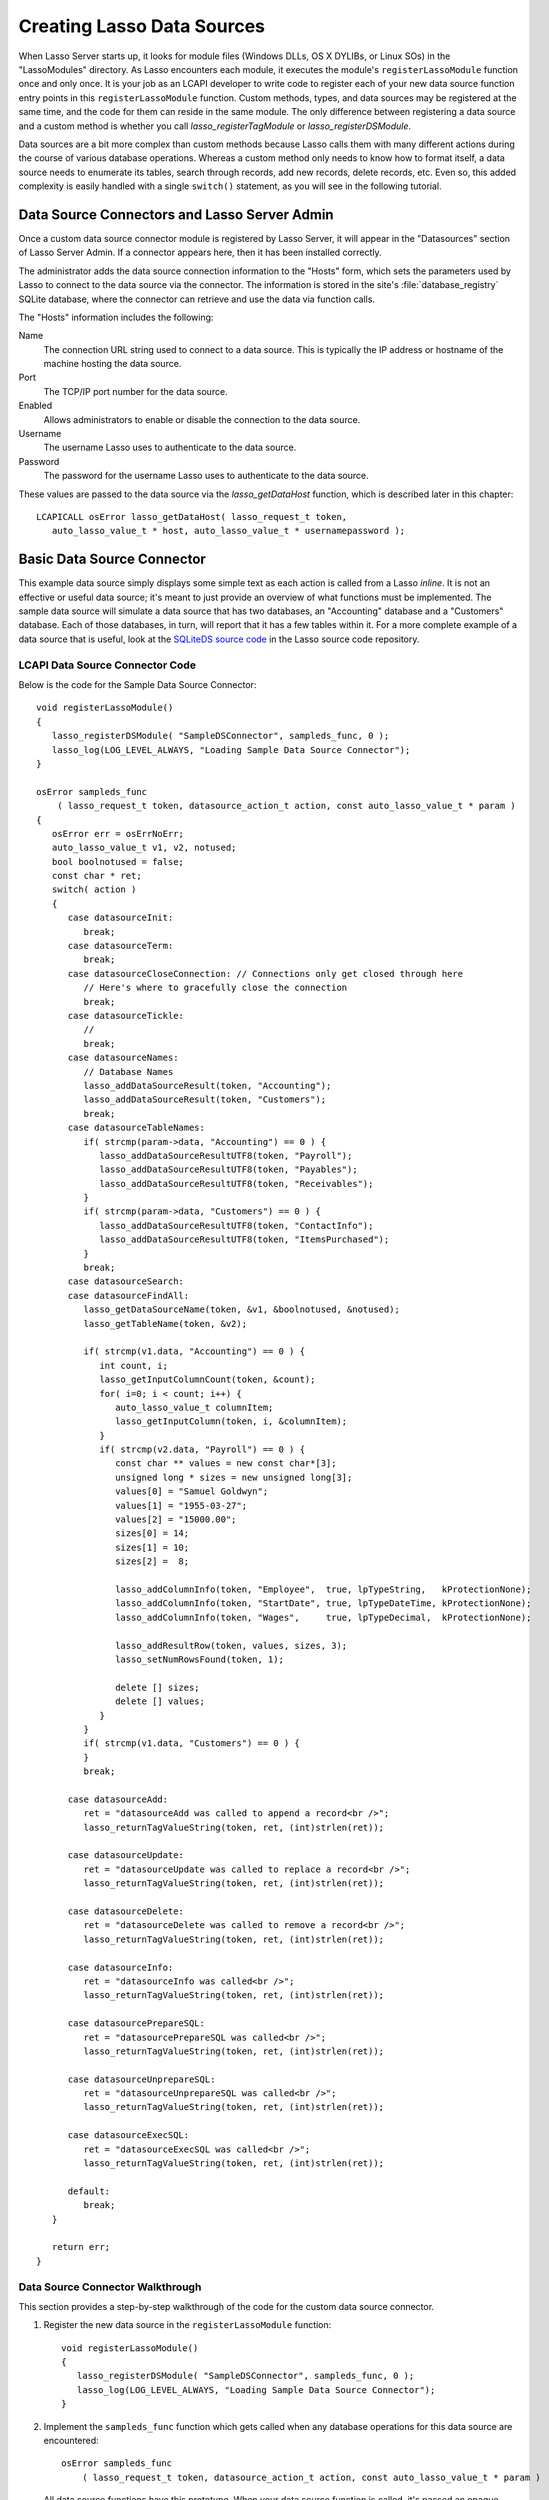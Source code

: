 .. default-domain:: c
.. default-role:: func
.. highlight:: c++
.. _lcapi-sources:

***************************
Creating Lasso Data Sources
***************************

When Lasso Server starts up, it looks for module files (Windows DLLs, OS X
DYLIBs, or Linux SOs) in the "LassoModules" directory. As Lasso encounters each
module, it executes the module's ``registerLassoModule`` function once and only
once. It is your job as an LCAPI developer to write code to register each of
your new data source function entry points in this ``registerLassoModule``
function. Custom methods, types, and data sources may be registered at the same
time, and the code for them can reside in the same module. The only difference
between registering a data source and a custom method is whether you call
`lasso_registerTagModule` or `lasso_registerDSModule`.

Data sources are a bit more complex than custom methods because Lasso calls them
with many different actions during the course of various database operations.
Whereas a custom method only needs to know how to format itself, a data source
needs to enumerate its tables, search through records, add new records, delete
records, etc. Even so, this added complexity is easily handled with a single
``switch()`` statement, as you will see in the following tutorial.


Data Source Connectors and Lasso Server Admin
=============================================

Once a custom data source connector module is registered by Lasso Server, it
will appear in the "Datasources" section of Lasso Server Admin. If a connector
appears here, then it has been installed correctly.

The administrator adds the data source connection information to the "Hosts"
form, which sets the parameters used by Lasso to connect to the data source via
the connector. The information is stored in the site's :file:`database_registry`
SQLite database, where the connector can retrieve and use the data via function
calls.

The "Hosts" information includes the following:

Name
   The connection URL string used to connect to a data source. This is typically
   the IP address or hostname of the machine hosting the data source.

Port
   The TCP/IP port number for the data source.

Enabled
   Allows administrators to enable or disable the connection to the data source.

Username
   The username Lasso uses to authenticate to the data source.

Password
   The password for the username Lasso uses to authenticate to the data source.

These values are passed to the data source via the `lasso_getDataHost` function,
which is described later in this chapter::

   LCAPICALL osError lasso_getDataHost( lasso_request_t token,
      auto_lasso_value_t * host, auto_lasso_value_t * usernamepassword );


Basic Data Source Connector
===========================

.. only:: html

   This section provides a walkthrough of an example data source to show how
   some of the LCAPI features are used. This code can be found in the
   "SampleConnector" example project which can be downloaded with the other
   :download:`LCAPI examples <../_downloads/lcapi_examples.zip>` from this site.

.. only:: latex

   This section provides a walkthrough of an example data source to show how
   some of the LCAPI features are used. This code can be found in the
   "SampleConnector" example project which can be downloaded with the other
   `LCAPI examples <http://lassoguide.com/_downloads/lcapi_examples.zip>`_
   online.

This example data source simply displays some simple text as each action is
called from a Lasso `inline`. It is not an effective or useful data source; it's
meant to just provide an overview of what functions must be implemented. The
sample data source will simulate a data source that has two databases, an
"Accounting" database and a "Customers" database. Each of those databases, in
turn, will report that it has a few tables within it. For a more complete
example of a data source that is useful, look at the `SQLiteDS source code`_ in
the Lasso source code repository.


LCAPI Data Source Connector Code
--------------------------------

Below is the code for the Sample Data Source Connector::

   void registerLassoModule()
   {
      lasso_registerDSModule( "SampleDSConnector", sampleds_func, 0 );
      lasso_log(LOG_LEVEL_ALWAYS, "Loading Sample Data Source Connector");
   }

   osError sampleds_func
       ( lasso_request_t token, datasource_action_t action, const auto_lasso_value_t * param )
   {
      osError err = osErrNoErr;
      auto_lasso_value_t v1, v2, notused;
      bool boolnotused = false;
      const char * ret;
      switch( action )
      {
         case datasourceInit:
            break;
         case datasourceTerm:
            break;
         case datasourceCloseConnection: // Connections only get closed through here
            // Here's where to gracefully close the connection
            break;
         case datasourceTickle:
            //
            break;
         case datasourceNames:
            // Database Names
            lasso_addDataSourceResult(token, "Accounting");
            lasso_addDataSourceResult(token, "Customers");
            break;
         case datasourceTableNames:
            if( strcmp(param->data, "Accounting") == 0 ) {
               lasso_addDataSourceResultUTF8(token, "Payroll");
               lasso_addDataSourceResultUTF8(token, "Payables");
               lasso_addDataSourceResultUTF8(token, "Receivables");
            }
            if( strcmp(param->data, "Customers") == 0 ) {
               lasso_addDataSourceResultUTF8(token, "ContactInfo");
               lasso_addDataSourceResultUTF8(token, "ItemsPurchased");
            }
            break;
         case datasourceSearch:
         case datasourceFindAll:
            lasso_getDataSourceName(token, &v1, &boolnotused, &notused);
            lasso_getTableName(token, &v2);

            if( strcmp(v1.data, "Accounting") == 0 ) {
               int count, i;
               lasso_getInputColumnCount(token, &count);
               for( i=0; i < count; i++) {
                  auto_lasso_value_t columnItem;
                  lasso_getInputColumn(token, i, &columnItem);
               }
               if( strcmp(v2.data, "Payroll") == 0 ) {
                  const char ** values = new const char*[3];
                  unsigned long * sizes = new unsigned long[3];
                  values[0] = "Samuel Goldwyn";
                  values[1] = "1955-03-27";
                  values[2] = "15000.00";
                  sizes[0] = 14;
                  sizes[1] = 10;
                  sizes[2] =  8;

                  lasso_addColumnInfo(token, "Employee",  true, lpTypeString,   kProtectionNone);
                  lasso_addColumnInfo(token, "StartDate", true, lpTypeDateTime, kProtectionNone);
                  lasso_addColumnInfo(token, "Wages",     true, lpTypeDecimal,  kProtectionNone);

                  lasso_addResultRow(token, values, sizes, 3);
                  lasso_setNumRowsFound(token, 1);

                  delete [] sizes;
                  delete [] values;
               }
            }
            if( strcmp(v1.data, "Customers") == 0 ) {
            }
            break;

         case datasourceAdd:
            ret = "datasourceAdd was called to append a record<br />";
            lasso_returnTagValueString(token, ret, (int)strlen(ret));

         case datasourceUpdate:
            ret = "datasourceUpdate was called to replace a record<br />";
            lasso_returnTagValueString(token, ret, (int)strlen(ret));

         case datasourceDelete:
            ret = "datasourceDelete was called to remove a record<br />";
            lasso_returnTagValueString(token, ret, (int)strlen(ret));

         case datasourceInfo:
            ret = "datasourceInfo was called<br />";
            lasso_returnTagValueString(token, ret, (int)strlen(ret));

         case datasourcePrepareSQL:
            ret = "datasourcePrepareSQL was called<br />";
            lasso_returnTagValueString(token, ret, (int)strlen(ret));

         case datasourceUnprepareSQL:
            ret = "datasourceUnprepareSQL was called<br />";
            lasso_returnTagValueString(token, ret, (int)strlen(ret));

         case datasourceExecSQL:
            ret = "datasourceExecSQL was called<br />";
            lasso_returnTagValueString(token, ret, (int)strlen(ret));

         default:
            break;
      }

      return err;
   }


Data Source Connector Walkthrough
---------------------------------

This section provides a step-by-step walkthrough of the code for the custom data
source connector.

#. Register the new data source in the ``registerLassoModule`` function::

      void registerLassoModule()
      {
         lasso_registerDSModule( "SampleDSConnector", sampleds_func, 0 );
         lasso_log(LOG_LEVEL_ALWAYS, "Loading Sample Data Source Connector");
      }

#. Implement the ``sampleds_func`` function which gets called when any database
   operations for this data source are encountered::

      osError sampleds_func
          ( lasso_request_t token, datasource_action_t action, const auto_lasso_value_t * param )

   All data source functions have this prototype. When your data source function
   is called, it's passed an opaque ``token`` data structure, an integer
   ``action`` telling it what it should do, and an optional parameter that
   sometimes contains extra information (like a database name) needed by the
   action being requested at the time.

#. Set a default error return value to indicate no error. Returning a non-zero
   value will cause Lasso to report a fatal error and stop processing code. We
   are also declaring a few temporary variables to be used later to retrieve
   values such as database names and table names::

      osError err = osErrNoErr;
      auto_lasso_value_t v1, v2, notused;
      bool boolnotused = false;
      const char * ret;

#. This function is called with various actions passed to it as Lasso translates
   the `inline` requests to one of many actions. The ``switch`` statement is
   used with various enumerated values to determine the requested action::

      switch( action )
      {

#. The ``datasourceInit`` action is called once when Lasso Server starts up.
   This gives us a chance to initialize any communications with our database
   back-end, and do any initial setup if needed.

   The ``datasourceTerm`` action is called once when Lasso Server shuts down.
   This allows for any graceful cleanup that may be necessary for your
   data source.

   The ``datasourceCloseConnection`` action is called to close the connection to
   a data source.

   Because this data source is so simple, it needs no special initialization,
   shutdown code, or close connection code::

      case datasourceInit:
         break;
      case datasourceTerm:
         break;
      case datasourceCloseConnection: // Connections only get closed through here
         // Here's where to gracefully close the connection
         break;

#. The ``datasourceNames`` action is called whenever Lasso needs to get a list
   of databases that your data source provides access to. The developer must
   write code that discovers the list of all databases your data source host
   "knows about" and call `lasso_addDataSourceResult` once for each found
   database, passing the name of the database. If the data source has five
   databases, then you would call `lasso_addDataSourceResult` five times. In
   our example, we have two databases::

      case datasourceNames:
         // Database Names
         lasso_addDataSourceResult(token, "Accounting");
         lasso_addDataSourceResult(token, "Customers");
         break;

#. Lasso will also need to know about all the tables each of the databases in
   your data source knows about, and for this it calls the function with the
   ``datasourceTableNames`` action, passing the database name in the
   ``param->data`` value. In our example, we are adding three tables to the
   "Accounting" database and two to "Customers"::

      case datasourceTableNames:
         if( strcmp(param->data, "Accounting") == 0 ) {
            lasso_addDataSourceResultUTF8(token, "Payroll");
            lasso_addDataSourceResultUTF8(token, "Payables");
            lasso_addDataSourceResultUTF8(token, "Receivables");
         }
         if( strcmp(param->data, "Customers") == 0 ) {
            lasso_addDataSourceResultUTF8(token, "ContactInfo");
            lasso_addDataSourceResultUTF8(token, "ItemsPurchased");
         }
         break;

#. The ``datasourceSearch`` and ``datasourceFindAll`` actions are used to search
   a data source. All pertinent information (database and table names, search
   arguments, sort arguments, etc.) can be retrieved, and a search can be
   performed by calling various LCAPI functions such as
   `lasso_getDataSourceName` and `lasso_getTableName` to get the name of the
   database and table, respectively::

      case datasourceSearch:
      case datasourceFindAll:
         lasso_getDataSourceName(token, &v1, &boolnotused, &notused);
         lasso_getTableName(token, &v2);

#. In our example, only the "Payroll" table in the "Accounting" database has any
   data in it, so we have a conditional to check to see if the "Accounting"
   database was specified. We then use `lasso_getInputColumnCount` to get the
   number of search fields passed to the `inline`. We have a ``for`` loop to
   retrieve the name/value text for each search parameter. For example,
   ``inline(-database='Accounting', -table='Payroll', 'Employee'='Fred',
   'Wages'='15000')`` will fill the "columnItem" variable with the values
   "Employee, fred" the first time through the loop, and "Wages, 15000" the
   second time through the loop::

      if( strcmp(v1.data, "Accounting") == 0 ) {
         int count, i;
         lasso_getInputColumnCount(token, &count);
         for( i=0; i < count; i++) {
            auto_lasso_value_t columnItem;
            lasso_getInputColumn(token, i, &columnItem);
         }

#. Next, set a conditional statement to ask if the "Payroll" table is being
   searched. If so, we'll set up some fake hard-coded data in the next few lines
   of code. Declare an array of strings that represent the three fields we
   will return for this search. Declare an array of field sizes to match the
   lengths of the strings created on the previous line.

   The `lasso_addColumnInfo` function tells Lasso the column name and data type
   for a column. Call it once for each column and then call `lasso_addResultRow`
   with the values and their sizes to add a row to the result. Finally, the
   number of found rows must be specified using `lasso_setNumRowsFound`::

      if( strcmp(v2.data, "Payroll") == 0 ) {
         const char ** values = new const char*[3];
         unsigned long * sizes = new unsigned long[3];
         values[0] = "Samuel Goldwyn";
         values[1] = "1955-03-27";
         values[2] = "15000.00";
         sizes[0] = 14;
         sizes[1] = 10;
         sizes[2] =  8;

         lasso_addColumnInfo(token, "Employee",  true, lpTypeString,   kProtectionNone);
         lasso_addColumnInfo(token, "StartDate", true, lpTypeDateTime, kProtectionNone);
         lasso_addColumnInfo(token, "Wages",     true, lpTypeDecimal,  kProtectionNone);

         lasso_addResultRow(token, values, sizes, 3);
         lasso_setNumRowsFound(token, 1);

         delete [] sizes;
         delete [] values;
      }

#. The rest of the actions simply return the fact that they had been called. In
   a real data source connector, you would add code for those actions to add,
   update, delete, and query data from the data source.

.. _SQLiteDS source code: http://source.lassosoft.com/svn/lasso/lasso9_source/trunk/SQLiteDS/
